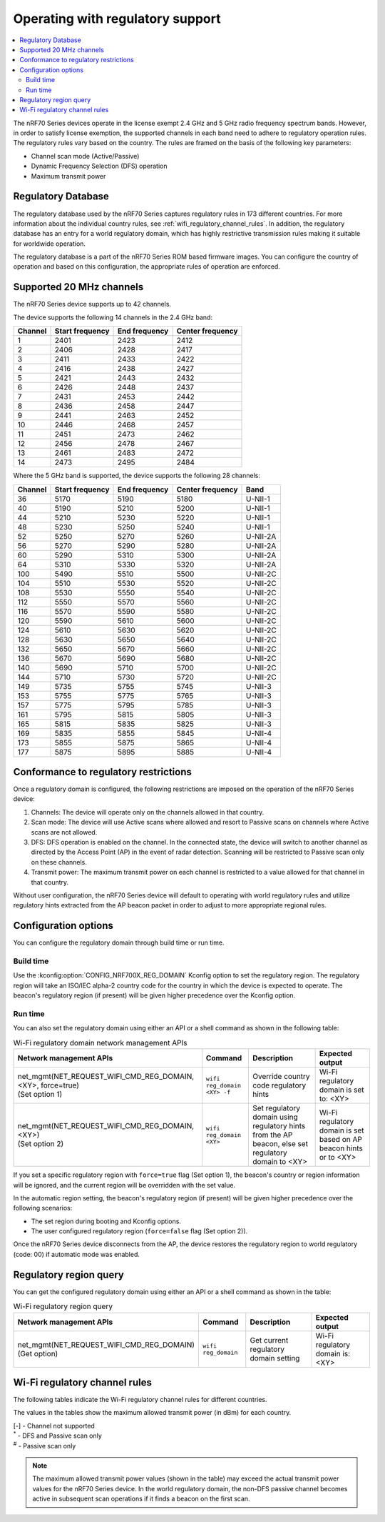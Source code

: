 .. _ug_nrf70_developing_regulatory_support:

Operating with regulatory support
#################################

.. contents::
   :local:
   :depth: 2

The nRF70 Series devices operate in the license exempt 2.4 GHz and 5 GHz radio frequency spectrum bands.
However, in order to satisfy license exemption, the supported channels in each band need to adhere to regulatory operation rules.
The regulatory rules vary based on the country.
The rules are framed on the basis of the following key parameters:

* Channel scan mode (Active/Passive)
* Dynamic Frequency Selection (DFS) operation
* Maximum transmit power

Regulatory Database
*******************

The regulatory database used by the nRF70 Series captures regulatory rules in 173 different countries.
For more information about the individual country rules, see :ref:`wifi_regulatory_channel_rules`.
In addition, the regulatory database has an entry for a world regulatory domain, which has highly restrictive transmission rules making it suitable for worldwide operation.

The regulatory database is a part of the nRF70 Series ROM based firmware images.
You can configure the country of operation and based on this configuration, the appropriate rules of operation are enforced.

Supported 20 MHz channels
*************************

The nRF70 Series device supports up to 42 channels.

The device supports the following 14 channels in the 2.4 GHz band:

.. list-table::
   :header-rows: 1

   * - Channel
     - Start frequency
     - End frequency
     - Center frequency
   * - 1
     - 2401
     - 2423
     - 2412
   * - 2
     - 2406
     - 2428
     - 2417
   * - 3
     - 2411
     - 2433
     - 2422
   * - 4
     - 2416
     - 2438
     - 2427
   * - 5
     - 2421
     - 2443
     - 2432
   * - 6
     - 2426
     - 2448
     - 2437
   * - 7
     - 2431
     - 2453
     - 2442
   * - 8
     - 2436
     - 2458
     - 2447
   * - 9
     - 2441
     - 2463
     - 2452
   * - 10
     - 2446
     - 2468
     - 2457
   * - 11
     - 2451
     - 2473
     - 2462
   * - 12
     - 2456
     - 2478
     - 2467
   * - 13
     - 2461
     - 2483
     - 2472
   * - 14
     - 2473
     - 2495
     - 2484


Where the 5 GHz band is supported, the device supports the following 28 channels:

.. list-table::
   :header-rows: 1

   * - Channel
     - Start frequency
     - End frequency
     - Center frequency
     - Band
   * - 36
     - 5170
     - 5190
     - 5180
     - U-NII-1
   * - 40
     - 5190
     - 5210
     - 5200
     - U-NII-1
   * - 44
     - 5210
     - 5230
     - 5220
     - U-NII-1
   * - 48
     - 5230
     - 5250
     - 5240
     - U-NII-1
   * - 52
     - 5250
     - 5270
     - 5260
     - U-NII-2A
   * - 56
     - 5270
     - 5290
     - 5280
     - U-NII-2A
   * - 60
     - 5290
     - 5310
     - 5300
     - U-NII-2A
   * - 64
     - 5310
     - 5330
     - 5320
     - U-NII-2A
   * - 100
     - 5490
     - 5510
     - 5500
     - U-NII-2C
   * - 104
     - 5510
     - 5530
     - 5520
     - U-NII-2C
   * - 108
     - 5530
     - 5550
     - 5540
     - U-NII-2C
   * - 112
     - 5550
     - 5570
     - 5560
     - U-NII-2C
   * - 116
     - 5570
     - 5590
     - 5580
     - U-NII-2C
   * - 120
     - 5590
     - 5610
     - 5600
     - U-NII-2C
   * - 124
     - 5610
     - 5630
     - 5620
     - U-NII-2C
   * - 128
     - 5630
     - 5650
     - 5640
     - U-NII-2C
   * - 132
     - 5650
     - 5670
     - 5660
     - U-NII-2C
   * - 136
     - 5670
     - 5690
     - 5680
     - U-NII-2C
   * - 140
     - 5690
     - 5710
     - 5700
     - U-NII-2C
   * - 144
     - 5710
     - 5730
     - 5720
     - U-NII-2C
   * - 149
     - 5735
     - 5755
     - 5745
     - U-NII-3
   * - 153
     - 5755
     - 5775
     - 5765
     - U-NII-3
   * - 157
     - 5775
     - 5795
     - 5785
     - U-NII-3
   * - 161
     - 5795
     - 5815
     - 5805
     - U-NII-3
   * - 165
     - 5815
     - 5835
     - 5825
     - U-NII-3
   * - 169
     - 5835
     - 5855
     - 5845
     - U-NII-4
   * - 173
     - 5855
     - 5875
     - 5865
     - U-NII-4
   * - 177
     - 5875
     - 5895
     - 5885
     - U-NII-4

Conformance to regulatory restrictions
**************************************

Once a regulatory domain is configured, the following restrictions are imposed on the operation of the nRF70 Series device:

1. Channels: The device will operate only on the channels allowed in that country.
#. Scan mode: The device will use Active scans where allowed and resort to Passive scans on channels where Active scans are not allowed.
#. DFS: DFS operation is enabled on the channel.
   In the connected state, the device will switch to another channel as directed by the Access Point (AP) in the event of radar detection.
   Scanning will be restricted to Passive scan only on these channels.
#. Transmit power: The maximum transmit power on each channel is restricted to a value allowed for that channel in that country.

Without user configuration, the nRF70 Series device will default to operating with world regulatory rules and utilize regulatory hints extracted from the AP beacon packet in order to adjust to more appropriate regional rules.


Configuration options
*********************

You can configure the regulatory domain through build time or run time.

Build time
==========

Use the :kconfig:option:`CONFIG_NRF700X_REG_DOMAIN` Kconfig option to set the regulatory region.
The regulatory region will take an ISO/IEC alpha-2 country code for the country in which the device is expected to operate.
The beacon's regulatory region (if present) will be given higher precedence over the Kconfig option.

Run time
========

You can also set the regulatory domain using either an API or a shell command as shown in the following table:

.. list-table:: Wi-Fi regulatory domain network management APIs
   :header-rows: 1

   * - Network management APIs
     - Command
     - Description
     - Expected output
   * - | net_mgmt(NET_REQUEST_WIFI_CMD_REG_DOMAIN, <XY>, force=true)
       | (Set option 1)
     - ``wifi reg_domain <XY> -f``
     - Override country code regulatory hints
     - Wi-Fi regulatory domain is set to: <XY>
   * - | net_mgmt(NET_REQUEST_WIFI_CMD_REG_DOMAIN, <XY>)
       | (Set option 2)
     - ``wifi reg_domain <XY>``
     - Set regulatory domain using regulatory hints from the AP beacon, else set regulatory domain to <XY>
     - Wi-Fi regulatory domain is set based on AP beacon hints or to <XY>

If you set a specific regulatory region with ``force=true`` flag (Set option 1), the beacon's country or region information will be ignored, and the current region will be overridden with the set value.

In the automatic region setting, the beacon's regulatory region (if present) will be given higher precedence over the following scenarios:

* The set region during booting and Kconfig options.
* The user configured regulatory region (``force=false`` flag (Set option 2)).

Once the nRF70 Series device disconnects from the AP, the device restores the regulatory region to world regulatory (code: 00) if automatic mode was enabled.

Regulatory region query
***********************

You can get the configured regulatory domain using either an API or a shell command as shown in the table:

.. list-table:: Wi-Fi regulatory region query
   :header-rows: 1

   * - Network management APIs
     - Command
     - Description
     - Expected output
   * - | net_mgmt(NET_REQUEST_WIFI_CMD_REG_DOMAIN)
       | (Get option)
     - ``wifi reg_domain``
     - Get current regulatory domain setting
     - Wi-Fi regulatory domain is: <XY>

.. _wifi_regulatory_channel_rules:

Wi-Fi regulatory channel rules
******************************

The following tables indicate the Wi-Fi regulatory channel rules for different countries.

The values in the tables show the maximum allowed transmit power (in dBm) for each country.

.. tabs::

   .. tab:: Country groups

      +----------------------------------------+--------------+-----+-----+-----+-----+-----+-----+-----+-----+-----+-----+-----+-------------+--------------+--------------+--------------+--------------+--------------+--------------+--------------+--------------+--------------+--------------+--------------+--------------+--------------+--------------+--------------+--------------+--------------+--------------+--------------+--------------+--------------+--------------+--------------+--------------+--------------+--------------+--------------+--------------+--------------+--------------+
      | Country name                           | CH/Code      | 1   | 2   | 3   | 4   | 5   | 6   | 7   | 8   | 9   | 10  | 11  | 12          | 13           | 14           | 36           | 40           | 44           | 48           | 52           | 56           | 60           | 64           | 100          | 104          | 108          | 112          | 116          | 120          | 124          | 128          | 132          | 136          | 140          | 144          | 149          | 153          | 157          | 161          | 165          | 169          | 173          |177           |
      +========================================+==============+=====+=====+=====+=====+=====+=====+=====+=====+=====+=====+=====+=============+==============+==============+==============+==============+==============+==============+==============+=====+========+==============+==============+==============+==============+==============+==============+==============+==============+==============+==============+==============+==============+==============+==============+==============+==============+==============+==============+==============+==============+==============+==============+
      | World regulatory                       | 00           | 20  | 20  | 20  | 20  | 20  | 20  | 20  | 20  | 20  | 20  | 20  | 20\ :sup:`#`| 20\ :sup:`#` | 20\ :sup:`#` | 20\ :sup:`#` | 20\ :sup:`#` | 20\ :sup:`#` | 20\ :sup:`#` | 20\ :sup:`*` | 20\ :sup:`*` | 20\ :sup:`*` | 20\ :sup:`*` | 20\ :sup:`*` | 20\ :sup:`*` | 20\ :sup:`*` | 20\ :sup:`*` | 20\ :sup:`*` | 20\ :sup:`*` | 20\ :sup:`*` | 20\ :sup:`*` | 20\ :sup:`*` | 20\ :sup:`*` | 20\ :sup:`*` | 20\ :sup:`*` | 20\ :sup:`#` | 20\ :sup:`#` | 20\ :sup:`#` | 20\ :sup:`#` | 20\ :sup:`#` | 27\ :sup:`#` | 27\ :sup:`#` | 27\ :sup:`#` |
      +----------------------------------------+--------------+-----+-----+-----+-----+-----+-----+-----+-----+-----+-----+-----+-------------+--------------+--------------+--------------+--------------+--------------+--------------+--------------+--------------+--------------+--------------+--------------+--------------+--------------+--------------+--------------+--------------+--------------+--------------+--------------+--------------+--------------+--------------+--------------+--------------+--------------+--------------+--------------+--------------+--------------+--------------+
      | Group 1                                | GP1          | 20  | 20  | 20  | 20  | 20  | 20  | 20  | 20  | 20  | 20  | 20  | 20          | 20           | -\           | 23           | 23           | 23           | 23           | 20\ :sup:`*` | 20\ :sup:`*` | 20\ :sup:`*` | 20\ :sup:`*` | 27\ :sup:`*` | 27\ :sup:`*` | 27\ :sup:`*` | 27\ :sup:`*` | 27\ :sup:`*` | 27\ :sup:`*` | 27\ :sup:`*` | 27\ :sup:`*` | 27\ :sup:`*` | 27\ :sup:`*` | 27\ :sup:`*` | -\           | 14           | 14           | 14           | 14           | 14           | 14           | 14           | -\           |
      +----------------------------------------+--------------+-----+-----+-----+-----+-----+-----+-----+-----+-----+-----+-----+-------------+--------------+--------------+--------------+--------------+--------------+--------------+--------------+--------------+--------------+--------------+--------------+--------------+--------------+--------------+--------------+--------------+--------------+--------------+--------------+--------------+--------------+--------------+--------------+--------------+--------------+--------------+--------------+--------------+--------------+--------------+
      | Group 2                                | GP2          | 20  | 20  | 20  | 20  | 20  | 20  | 20  | 20  | 20  | 20  | 20  | 20          | 20           | -\           | 20           | 20           | 20           | 20           | 20\ :sup:`*` | 20\ :sup:`*` | 20\ :sup:`*` | 20\ :sup:`*` | 27\ :sup:`*` | 27\ :sup:`*` | 27\ :sup:`*` | 27\ :sup:`*` | 27\ :sup:`*` | 27\ :sup:`*` | 27\ :sup:`*` | 27\ :sup:`*` | 27\ :sup:`*` | 27\ :sup:`*` | 27\ :sup:`*` | -\           | -\           | -\           | -\           | -\           | -\           | -\           | -\           | -\           |
      +----------------------------------------+--------------+-----+-----+-----+-----+-----+-----+-----+-----+-----+-----+-----+-------------+--------------+--------------+--------------+--------------+--------------+--------------+--------------+--------------+--------------+--------------+--------------+--------------+--------------+--------------+--------------+--------------+--------------+--------------+--------------+--------------+--------------+--------------+--------------+--------------+--------------+--------------+--------------+--------------+--------------+--------------+
      | Group 3                                | GP3          | 20  | 20  | 20  | 20  | 20  | 20  | 20  | 20  | 20  | 20  | 20  | 20          | 20           | -\           | 17           | 17           | 17           | 17           | 24\ :sup:`*` | 24\ :sup:`*` | 24\ :sup:`*` | 24\ :sup:`*` | 24\ :sup:`*` | 24\ :sup:`*` | 24\ :sup:`*` | 24\ :sup:`*` | 24\ :sup:`*` | 24\ :sup:`*` | 24\ :sup:`*` | 24\ :sup:`*` | 24\ :sup:`*` | 24\ :sup:`*` | 24\ :sup:`*` | 24\ :sup:`*` | 30           | 30           | 30           | 30           | 30           | -\           | -\           | -\           |
      +----------------------------------------+--------------+-----+-----+-----+-----+-----+-----+-----+-----+-----+-----+-----+-------------+--------------+--------------+--------------+--------------+--------------+--------------+--------------+--------------+--------------+--------------+--------------+--------------+--------------+--------------+--------------+--------------+--------------+--------------+--------------+--------------+--------------+--------------+--------------+--------------+--------------+--------------+--------------+--------------+--------------+--------------+
      | Group 4                                | GP4          | 30  | 30  | 30  | 30  | 30  | 30  | 30  | 30  | 30  | 30  | 30  | -\          | -\           | -\           | 24           | 24           | 24           | 24           | 24\ :sup:`*` | 24\ :sup:`*` | 24\ :sup:`*` | 24\ :sup:`*` | 24\ :sup:`*` | 24\ :sup:`*` | 24\ :sup:`*` | 24\ :sup:`*` | 24\ :sup:`*` | 24\ :sup:`*` | 24\ :sup:`*` | 24\ :sup:`*` | 24\ :sup:`*` | 24\ :sup:`*` | 24\ :sup:`*` | 24\ :sup:`*` | 30           | 30           | 30           | 30           | 30           | -\           | -\           | -\           |
      +----------------------------------------+--------------+-----+-----+-----+-----+-----+-----+-----+-----+-----+-----+-----+-------------+--------------+--------------+--------------+--------------+--------------+--------------+--------------+--------------+--------------+--------------+--------------+--------------+--------------+--------------+--------------+--------------+--------------+--------------+--------------+--------------+--------------+--------------+--------------+--------------+--------------+--------------+--------------+--------------+--------------+--------------+
      | Group 5                                | GP5          | 20  | 20  | 20  | 20  | 20  | 20  | 20  | 20  | 20  | 20  | 20  | 20          | 20           | -\           | 24           | 24           | 24           | 24           | 24\ :sup:`*` | 24\ :sup:`*` | 24\ :sup:`*` | 24\ :sup:`*` | 24\ :sup:`*` | 24\ :sup:`*` | 24\ :sup:`*` | 24\ :sup:`*` | 24\ :sup:`*` | 24\ :sup:`*` | 24\ :sup:`*` | 24\ :sup:`*` | 24\ :sup:`*` | 24\ :sup:`*` | 24\ :sup:`*` | 24\ :sup:`*` | 30           | 30           | 30           | 30           | 30           | -\           | -\           | -\           |
      +----------------------------------------+--------------+-----+-----+-----+-----+-----+-----+-----+-----+-----+-----+-----+-------------+--------------+--------------+--------------+--------------+--------------+--------------+--------------+--------------+--------------+--------------+--------------+--------------+--------------+--------------+--------------+--------------+--------------+--------------+--------------+--------------+--------------+--------------+--------------+--------------+--------------+--------------+--------------+--------------+--------------+--------------+

      The following table lists the countries and their groups:

      .. list-table:: Country groups and countries
         :header-rows: 1

         * - Country group
           - Countries
         * - Group 1
           - Andorra(AD), Albania(AL), Austria(AT), Bosnia and Herzegovina(BA), Belgium(BE), Bulgaria(BG), Switzerland(CH), Cyprus(CY), Czech Republic(CZ), Germany(DE), Denmark(DK),
             Estonia(EE), Spain(ES), Finland(FI), France(FR), Greece(GR), Hungary(HU), Ireland(IE), Iceland(IS), Italy(IT), Liechtenstein(LI), Lithuania(LT), Luxembourg(LU), Latvia(LV), Monaco(MC),
             Moldova(MD), Montenegro(ME), Macedonia(MK), Malta(MT), Netherlands(NL), Norway(NO), Poland(PL), Portugal(PT), Romania(RO), Serbia(RS), Sweden(SE), Slovenia(SI), Slovak(SK)
         * - Group 2
           - Afghanistan(AF), Anguilla(AI), Netherlands Antilles(AN), Aruba(AW), Saint Barthelemy(BL), Bhutan(BT), Belarus(BY), Ethiopia(ET), French Guiana(GF), Greenland(GL), Guadeloupe(GP),
             Cambodia(KH), Lesotho(LS), Saint Martin(MF), Martinique(MQ), Mauritania(MR), Malawi(MW), Oman(OM), French Polynesia(PF), Saint Pierre and Miquelon(PM), Réunion(RE), Saudi Arabia(SA),
             Suriname(SR), Chad(TD), Togo(TG), Saint Vincent and the Grenadines(VC), Wallis and Futuna(WF), Samoa(WS), Mayotte(YT), Zimbabwe(ZW)
         * - Group 3
           - United Arab Emirates(AE), Argentina(AR), Burkina Faso(BF), Brazil(BR), Central Africa(CF), Cote d'ivoire(CI), Colombia(CO), Costarica(CR), Ghana(GH), Honduras(HN), Jamaica(JM),
             Lebanon(LB), Sri Lanka(LK), Mexico(MX), Peru(PE), Papua New Guinea(PG), Philippines(PH), Rwanda(RW), Senegal(SN), Thailand(TH), Trinidad and Tobago(TT), Vietnam(VN), Vanuatu(VU)
         * - Group 4
           - American Samoa(AS), Bermuda(BM), Micronesia(FM), Haiti(HT), Marshall Islands(MH), Northern Mariana Islands(MP), Nicaragua(NI), Palau(PW), Virgin Islands(VI)
         * - Group 5
           - Bahamas(BS), Christmas Island(CX), Cayman Islands(KY), Mongolia(MN), Mauritius(MU), Paraguay(PY), Turks and Caicos Islands(TC), Uganda(UG)

   .. tab:: Countries (A to D)

      +----------------------------------------+--------------+-----+-----+-----+-----+-----+-----+-----+-----+-----+-----+-----+-----+-----+-----+--------------+--------------+--------------+--------------+--------------+--------------+--------------+--------------+--------------+--------------+--------------+--------------+--------------+--------------+--------------+--------------+--------------+--------------+--------------+--------------+-----+-----+-----+-----+-----+-----+-----+-----+
      | Country name                           | CH/Code      | 1   | 2   | 3   | 4   | 5   | 6   | 7   | 8   | 9   | 10  | 11  | 12  | 13  | 14  | 36           | 40           | 44           | 48           | 52           | 56           | 60           | 64           | 100          | 104          | 108          | 112          | 116          | 120          | 124          | 128          | 132          | 136          | 140          | 144          | 149 | 153 | 157 | 161 | 165 | 169 | 173 |177  |
      +========================================+==============+=====+=====+=====+=====+=====+=====+=====+=====+=====+=====+=====+=====+=====+=====+==============+==============+==============+==============+==============+==============+==============+==============+==============+==============+==============+==============+==============+==============+==============+==============+==============+==============+==============+==============+=====+=====+=====+=====+=====+=====+=====+=====+
      | Algeria                                | DZ           | 20  | 20  | 20  | 20  | 20  | 20  | 20  | 20  | 20  | 20  | 20  | 20  | 20  | -\  | 23           | 23           | 23           | 23           | 23\ :sup:`*` | 23\ :sup:`*` | 23\ :sup:`*` | 23\ :sup:`*` | 23\ :sup:`*` | 23\ :sup:`*` | 23\ :sup:`*` | 23\ :sup:`*` | 23\ :sup:`*` | 23\ :sup:`*` | 23\ :sup:`*` | 23\ :sup:`*` | 23\ :sup:`*` | -\           | -\           | -\           | -\  | -\  | -\  | -\  | -\  | -\  | -\  | -\  |
      +----------------------------------------+--------------+-----+-----+-----+-----+-----+-----+-----+-----+-----+-----+-----+-----+-----+-----+--------------+--------------+--------------+--------------+--------------+--------------+--------------+--------------+--------------+--------------+--------------+--------------+--------------+--------------+--------------+--------------+--------------+--------------+--------------+--------------+-----+-----+-----+-----+-----+-----+-----+-----+
      | Armenia                                | AM           | 20  | 20  | 20  | 20  | 20  | 20  | 20  | 20  | 20  | 20  | 20  | 20  | 20  | -\  | 18           | 18           | 18           | 18           | 18\ :sup:`*` | 18\ :sup:`*` | 18\ :sup:`*` | 18\ :sup:`*` | -\           | -\           | -\           | -\           | -\           | -\           | -\           | -\           | -\           | -\           | -\           | -\           | -\  | -\  | -\  | -\  | -\  | -\  | -\  | -\  |
      +----------------------------------------+--------------+-----+-----+-----+-----+-----+-----+-----+-----+-----+-----+-----+-----+-----+-----+--------------+--------------+--------------+--------------+--------------+--------------+--------------+--------------+--------------+--------------+--------------+--------------+--------------+--------------+--------------+--------------+--------------+--------------+--------------+--------------+-----+-----+-----+-----+-----+-----+-----+-----+
      | Australia                              | AU           | 36  | 36  | 36  | 36  | 36  | 36  | 36  | 36  | 36  | 36  | 36  | 36  | 36  | -\  | 23           | 23           | 23           | 23           | 20\ :sup:`*` | 20\ :sup:`*` | 20\ :sup:`*` | 20\ :sup:`*` | 27\ :sup:`*` | 27\ :sup:`*` | 27\ :sup:`*` | 27\ :sup:`*` | 27\ :sup:`*` | -\           | -\           | -\           | 27\ :sup:`*` | 27\ :sup:`*` | 27\ :sup:`*` | 27\ :sup:`*` | 36  | 36  | 36  | 36  | 36  | -\  | -\  | -\  |
      +----------------------------------------+--------------+-----+-----+-----+-----+-----+-----+-----+-----+-----+-----+-----+-----+-----+-----+--------------+--------------+--------------+--------------+--------------+--------------+--------------+--------------+--------------+--------------+--------------+--------------+--------------+--------------+--------------+--------------+--------------+--------------+--------------+--------------+-----+-----+-----+-----+-----+-----+-----+-----+
      | Azerbaijan                             | AZ           | 20  | 20  | 20  | 20  | 20  | 20  | 20  | 20  | 20  | 20  | 20  | 20  | 20  | -\  | 18           | 18           | 18           | 18           | 18\ :sup:`*` | 18\ :sup:`*` | 18\ :sup:`*` | 18\ :sup:`*` | -\           | -\           | -\           | -\           | -\           | -\           | -\           | -\           | -\           | -\           | -\           | -\           | -\  | -\  | -\  | -\  | -\  | -\  | -\  | -\  |
      +----------------------------------------+--------------+-----+-----+-----+-----+-----+-----+-----+-----+-----+-----+-----+-----+-----+-----+--------------+--------------+--------------+--------------+--------------+--------------+--------------+--------------+--------------+--------------+--------------+--------------+--------------+--------------+--------------+--------------+--------------+--------------+--------------+--------------+-----+-----+-----+-----+-----+-----+-----+-----+
      | Bahrain                                | BH           | 20  | 20  | 20  | 20  | 20  | 20  | 20  | 20  | 20  | 20  | 20  | 20  | 20  | -\  | 20           | 20           | 20           | 20           | 20\ :sup:`*` | 20\ :sup:`*` | 20\ :sup:`*` | 20\ :sup:`*` | -\           | -\           | -\           | -\           | -\           | -\           | -\           | -\           | -\           | -\           | -\           | -\           | 20  | 20  | 20  | 20  | 20  | -\  | -\  | -\  |
      +----------------------------------------+--------------+-----+-----+-----+-----+-----+-----+-----+-----+-----+-----+-----+-----+-----+-----+--------------+--------------+--------------+--------------+--------------+--------------+--------------+--------------+--------------+--------------+--------------+--------------+--------------+--------------+--------------+--------------+--------------+--------------+--------------+--------------+-----+-----+-----+-----+-----+-----+-----+-----+
      | Bangladesh                             | BD           | 20  | 20  | 20  | 20  | 20  | 20  | 20  | 20  | 20  | 20  | 20  | 20  | 20  | -\  | -\           | -\           | -\           | -\           | -\           | -\           | -\           | -\           | -\           | -\           | -\           | -\           | -\           | -\           | -\           | -\           | -\           | -\           | -\           | -\           | 30  | 30  | 30  | 30  | 30  | -\  | -\  | -\  |
      +----------------------------------------+--------------+-----+-----+-----+-----+-----+-----+-----+-----+-----+-----+-----+-----+-----+-----+--------------+--------------+--------------+--------------+--------------+--------------+--------------+--------------+--------------+--------------+--------------+--------------+--------------+--------------+--------------+--------------+--------------+--------------+--------------+--------------+-----+-----+-----+-----+-----+-----+-----+-----+
      | Barbados                               | BB           | 20  | 20  | 20  | 20  | 20  | 20  | 20  | 20  | 20  | 20  | 20  | 20  | 20  | -\  | 23           | 23           | 23           | 23           | 23\ :sup:`*` | 23\ :sup:`*` | 23\ :sup:`*` | 23\ :sup:`*` | -\           | -\           | -\           | -\           | -\           | -\           | -\           | -\           | -\           | -\           | -\           | -\           | 30  | 30  | 30  | 30  | 30  | -\  | -\  | -\  |
      +----------------------------------------+--------------+-----+-----+-----+-----+-----+-----+-----+-----+-----+-----+-----+-----+-----+-----+--------------+--------------+--------------+--------------+--------------+--------------+--------------+--------------+--------------+--------------+--------------+--------------+--------------+--------------+--------------+--------------+--------------+--------------+--------------+--------------+-----+-----+-----+-----+-----+-----+-----+-----+
      | Belize                                 | BZ           | 30  | 30  | 30  | 30  | 30  | 30  | 30  | 30  | 30  | 30  | 30  | 30  | 30  | -\  | -\           | -\           | -\           | -\           | -\           | -\           | -\           | -\           | -\           | -\           | -\           | -\           | -\           | -\           | -\           | -\           | -\           | -\           | -\           | -\           | 30  | 30  | 30  | 30  | 30  | -\  | -\  | -\  |
      +----------------------------------------+--------------+-----+-----+-----+-----+-----+-----+-----+-----+-----+-----+-----+-----+-----+-----+--------------+--------------+--------------+--------------+--------------+--------------+--------------+--------------+--------------+--------------+--------------+--------------+--------------+--------------+--------------+--------------+--------------+--------------+--------------+--------------+-----+-----+-----+-----+-----+-----+-----+-----+
      | Bolivia                                | BO           | 20  | 20  | 20  | 20  | 20  | 20  | 20  | 20  | 20  | 20  | 20  | 20  | 20  | -\  | -\           | -\           | -\           | -\           | 30\ :sup:`*` | 30\ :sup:`*` | 30\ :sup:`*` | 30\ :sup:`*` | -\           | -\           | -\           | -\           | -\           | -\           | -\           | -\           | -\           | -\           | -\           | -\           | 30  | 30  | 30  | 30  | 30  | -\  | -\  | -\  |
      +----------------------------------------+--------------+-----+-----+-----+-----+-----+-----+-----+-----+-----+-----+-----+-----+-----+-----+--------------+--------------+--------------+--------------+--------------+--------------+--------------+--------------+--------------+--------------+--------------+--------------+--------------+--------------+--------------+--------------+--------------+--------------+--------------+--------------+-----+-----+-----+-----+-----+-----+-----+-----+
      | Brunei Darussalam                      | BN           | 20  | 20  | 20  | 20  | 20  | 20  | 20  | 20  | 20  | 20  | 20  | 20  | 20  | -\  | 20           | 20           | 20           | 20           | 20\ :sup:`*` | 20\ :sup:`*` | 20\ :sup:`*` | 20\ :sup:`*` | -\           | -\           | -\           | -\           | -\           | -\           | -\           | -\           | -\           | -\           | -\           | -\           | 20  | 20  | 20  | 20  | 20  | -\  | -\  | -\  |
      +----------------------------------------+--------------+-----+-----+-----+-----+-----+-----+-----+-----+-----+-----+-----+-----+-----+-----+--------------+--------------+--------------+--------------+--------------+--------------+--------------+--------------+--------------+--------------+--------------+--------------+--------------+--------------+--------------+--------------+--------------+--------------+--------------+--------------+-----+-----+-----+-----+-----+-----+-----+-----+
      | Canada                                 | CA           | 30  | 30  | 30  | 30  | 30  | 30  | 30  | 30  | 30  | 30  | 30  | -\  | -\  | -\  | 23           | 23           | 23           | 23           | 24\ :sup:`*` | 24\ :sup:`*` | 24\ :sup:`*` | 24\ :sup:`*` | 24\ :sup:`*` | 24\ :sup:`*` | 24\ :sup:`*` | 24\ :sup:`*` | 24\ :sup:`*` | -\           | -\           | -\           | 24\ :sup:`*` | 24\ :sup:`*` | 24\ :sup:`*` | 24\ :sup:`*` | 30  | 30  | 30  | 30  | 30  | -\  | -\  | -\  |
      +----------------------------------------+--------------+-----+-----+-----+-----+-----+-----+-----+-----+-----+-----+-----+-----+-----+-----+--------------+--------------+--------------+--------------+--------------+--------------+--------------+--------------+--------------+--------------+--------------+--------------+--------------+--------------+--------------+--------------+--------------+--------------+--------------+--------------+-----+-----+-----+-----+-----+-----+-----+-----+
      | Chile                                  | CL           | 20  | 20  | 20  | 20  | 20  | 20  | 20  | 20  | 20  | 20  | 20  | 20  | 20  | -\  | 20           | 20           | 20           | 20           | 20\ :sup:`*` | 20\ :sup:`*` | 20\ :sup:`*` | 20\ :sup:`*` | -\           | -\           | -\           | -\           | -\           | -\           | -\           | -\           | -\           | -\           | -\           | -\           | 20  | 20  | 20  | 20  | 20  | -\  | -\  | -\  |
      +----------------------------------------+--------------+-----+-----+-----+-----+-----+-----+-----+-----+-----+-----+-----+-----+-----+-----+--------------+--------------+--------------+--------------+--------------+--------------+--------------+--------------+--------------+--------------+--------------+--------------+--------------+--------------+--------------+--------------+--------------+--------------+--------------+--------------+-----+-----+-----+-----+-----+-----+-----+-----+
      | China                                  | CN           | 20  | 20  | 20  | 20  | 20  | 20  | 20  | 20  | 20  | 20  | 20  | 20  | 20  | -\  | 20\ :sup:`*` | 20\ :sup:`*` | 20\ :sup:`*` | 20\ :sup:`*` | 20\ :sup:`*` | 20\ :sup:`*` | 20\ :sup:`*` | 20\ :sup:`*` | -\           | -\           | -\           | -\           | -\           | -\           | -\           | -\           | -\           | -\           | -\           | -\           | 33  | 33  | 33  | 33  | 33  | -\  | -\  | -\  |
      +----------------------------------------+--------------+-----+-----+-----+-----+-----+-----+-----+-----+-----+-----+-----+-----+-----+-----+--------------+--------------+--------------+--------------+--------------+--------------+--------------+--------------+--------------+--------------+--------------+--------------+--------------+--------------+--------------+--------------+--------------+--------------+--------------+--------------+-----+-----+-----+-----+-----+-----+-----+-----+
      | Croatia                                | HR           | 20  | 20  | 20  | 20  | 20  | 20  | 20  | 20  | 20  | 20  | 20  | 20  | 20  | -\  | 23           | 23           | 23           | 23           | 23\ :sup:`*` | 23\ :sup:`*` | 23\ :sup:`*` | 23\ :sup:`*` | 27\ :sup:`*` | 27\ :sup:`*` | 27\ :sup:`*` | 27\ :sup:`*` | 27\ :sup:`*` | 27\ :sup:`*` | 27\ :sup:`*` | 27\ :sup:`*` | 27\ :sup:`*` | 27\ :sup:`*` | 27\ :sup:`*` | -\           | 14  | 14  | 14  | 14  | 14  | 14  | 14  | -\  |
      +----------------------------------------+--------------+-----+-----+-----+-----+-----+-----+-----+-----+-----+-----+-----+-----+-----+-----+--------------+--------------+--------------+--------------+--------------+--------------+--------------+--------------+--------------+--------------+--------------+--------------+--------------+--------------+--------------+--------------+--------------+--------------+--------------+--------------+-----+-----+-----+-----+-----+-----+-----+-----+
      | Cuba                                   | CU           | 23  | 23  | 23  | 23  | 23  | 23  | 23  | 23  | 23  | 23  | 23  | 23  | 23  | -\  | 23\ :sup:`#` | 23\ :sup:`#` | 23\ :sup:`#` | 23\ :sup:`#` | 23\ :sup:`#` | 23\ :sup:`#` | 23\ :sup:`#` | 23\ :sup:`#` | 24\ :sup:`#` | 24\ :sup:`#` | 24\ :sup:`#` | 24\ :sup:`#` | 24\ :sup:`#` | 24\ :sup:`#` | 24\ :sup:`#` | 24\ :sup:`#` | 24\ :sup:`#` | 24\ :sup:`#` | 24\ :sup:`#` | -\           | 23  | 23  | 23  | 23  | 23  | -\  | -\  | -\  |
      +----------------------------------------+--------------+-----+-----+-----+-----+-----+-----+-----+-----+-----+-----+-----+-----+-----+-----+--------------+--------------+--------------+--------------+--------------+--------------+--------------+--------------+--------------+--------------+--------------+--------------+--------------+--------------+--------------+--------------+--------------+--------------+--------------+--------------+-----+-----+-----+-----+-----+-----+-----+-----+
      | Dominica                               | DM           | 30  | 30  | 30  | 30  | 30  | 30  | 30  | 30  | 30  | 30  | 30  | -\  | -\  | -\  | 17           | 17           | 17           | 17           | 23\ :sup:`*` | 23\ :sup:`*` | 23\ :sup:`*` | 23\ :sup:`*` | -\           | -\           | -\           | -\           | -\           | -\           | -\           | -\           | -\           | -\           | -\           | -\           | 30  | 30  | 30  | 30  | 30  | -\  | -\  | -\  |
      +----------------------------------------+--------------+-----+-----+-----+-----+-----+-----+-----+-----+-----+-----+-----+-----+-----+-----+--------------+--------------+--------------+--------------+--------------+--------------+--------------+--------------+--------------+--------------+--------------+--------------+--------------+--------------+--------------+--------------+--------------+--------------+--------------+--------------+-----+-----+-----+-----+-----+-----+-----+-----+
      | Dominican Republic                     | DO           | 30  | 30  | 30  | 30  | 30  | 30  | 30  | 30  | 30  | 30  | 30  | -\  | -\  | -\  | 17           | 17           | 17           | 17           | 23\ :sup:`*` | 23\ :sup:`*` | 23\ :sup:`*` | 23\ :sup:`*` | -\           | -\           | -\           | -\           | -\           | -\           | -\           | -\           | -\           | -\           | -\           | -\           | 30  | 30  | 30  | 30  | 30  | -\  | -\  | -\  |
      +----------------------------------------+--------------+-----+-----+-----+-----+-----+-----+-----+-----+-----+-----+-----+-----+-----+-----+--------------+--------------+--------------+--------------+--------------+--------------+--------------+--------------+--------------+--------------+--------------+--------------+--------------+--------------+--------------+--------------+--------------+--------------+--------------+--------------+-----+-----+-----+-----+-----+-----+-----+-----+



   .. tab:: Countries (E to J)

      +----------------------------------------+--------------+-----+-----+-----+-----+-----+-----+-----+-----+-----+-----+-----+-----+-----+-----+--------------+--------------+--------------+--------------+--------------+--------------+--------------+--------------+--------------+--------------+--------------+--------------+--------------+--------------+--------------+--------------+--------------+--------------+--------------+--------------+-----+-----+-----+-----+-----+-----+-----+-----+
      | Country name                           | CH/Code      | 1   | 2   | 3   | 4   | 5   | 6   | 7   | 8   | 9   | 10  | 11  | 12  | 13  | 14  | 36           | 40           | 44           | 48           | 52           | 56           | 60           | 64           | 100          | 104          | 108          | 112          | 116          | 120          | 124          | 128          | 132          | 136          | 140          | 144          | 149 | 153 | 157 | 161 | 165 | 169 | 173 |177  |
      +========================================+==============+=====+=====+=====+=====+=====+=====+=====+=====+=====+=====+=====+=====+=====+=====+==============+==============+==============+==============+==============+==============+==============+==============+==============+==============+==============+==============+==============+==============+==============+==============+==============+==============+==============+==============+=====+=====+=====+=====+=====+=====+=====+=====+
      | Ecuador                                | EC           | 30  | 30  | 30  | 30  | 30  | 30  | 30  | 30  | 30  | 30  | 30  | 30  | 30  | -\  | 17\ :sup:`*` | 17\ :sup:`*` | 17\ :sup:`*` | 17\ :sup:`*` | 21\ :sup:`*` | 21\ :sup:`*` | 21\ :sup:`*` | 21\ :sup:`*` | 21\ :sup:`*` | 21\ :sup:`*` | 21\ :sup:`*` | 21\ :sup:`*` | 21\ :sup:`*` | 21\ :sup:`*` | 21\ :sup:`*` | 21\ :sup:`*` | 21\ :sup:`*` | 21\ :sup:`*` | 21\ :sup:`*` | -\           | 30  | 30  | 30  | 30  | 30  | -\  | -\  | -\  |
      +----------------------------------------+--------------+-----+-----+-----+-----+-----+-----+-----+-----+-----+-----+-----+-----+-----+-----+--------------+--------------+--------------+--------------+--------------+--------------+--------------+--------------+--------------+--------------+--------------+--------------+--------------+--------------+--------------+--------------+--------------+--------------+--------------+--------------+-----+-----+-----+-----+-----+-----+-----+-----+
      | Egypt                                  | EG           | 20  | 20  | 20  | 20  | 20  | 20  | 20  | 20  | 20  | 20  | 20  | 20  | 20  | -\  | 23           | 23           | 23           | 23           | 20\ :sup:`*` | 20\ :sup:`*` | 20\ :sup:`*` | 20\ :sup:`*` | -\           | -\           | -\           | -\           | -\           | -\           | -\           | -\           | -\           | -\           | -\           | -\           | -\  | -\  | -\  | -\  | -\  | -\  | -\  | -\  |
      +----------------------------------------+--------------+-----+-----+-----+-----+-----+-----+-----+-----+-----+-----+-----+-----+-----+-----+--------------+--------------+--------------+--------------+--------------+--------------+--------------+--------------+--------------+--------------+--------------+--------------+--------------+--------------+--------------+--------------+--------------+--------------+--------------+--------------+-----+-----+-----+-----+-----+-----+-----+-----+
      | Georgia                                | GE           | 20  | 20  | 20  | 20  | 20  | 20  | 20  | 20  | 20  | 20  | 20  | 20  | 20  | -\  | 18           | 18           | 18           | 18           | 18\ :sup:`*` | 18\ :sup:`*` | 18\ :sup:`*` | 18\ :sup:`*` | -\           | -\           | -\           | -\           | -\           | -\           | -\           | -\           | -\           | -\           | -\           | -\           | -\  | -\  | -\  | -\  | -\  | -\  | -\  | -\  |
      +----------------------------------------+--------------+-----+-----+-----+-----+-----+-----+-----+-----+-----+-----+-----+-----+-----+-----+--------------+--------------+--------------+--------------+--------------+--------------+--------------+--------------+--------------+--------------+--------------+--------------+--------------+--------------+--------------+--------------+--------------+--------------+--------------+--------------+-----+-----+-----+-----+-----+-----+-----+-----+
      | Grenada                                | GD           | 30  | 30  | 30  | 30  | 30  | 30  | 30  | 30  | 30  | 30  | 30  | -\  | -\  | -\  | 17           | 17           | 17           | 17           | 24\ :sup:`*` | 24\ :sup:`*` | 24\ :sup:`*` | 24\ :sup:`*` | 24\ :sup:`*` | 24\ :sup:`*` | 24\ :sup:`*` | 24\ :sup:`*` | 24\ :sup:`*` | 24\ :sup:`*` | 24\ :sup:`*` | 24\ :sup:`*` | 24\ :sup:`*` | 24\ :sup:`*` | 24\ :sup:`*` | 24\ :sup:`*` | 30  | 30  | 30  | 30  | 30  | -\  | -\  | -\  |
      +----------------------------------------+--------------+-----+-----+-----+-----+-----+-----+-----+-----+-----+-----+-----+-----+-----+-----+--------------+--------------+--------------+--------------+--------------+--------------+--------------+--------------+--------------+--------------+--------------+--------------+--------------+--------------+--------------+--------------+--------------+--------------+--------------+--------------+-----+-----+-----+-----+-----+-----+-----+-----+
      | Guam                                   | GU           | 30  | 30  | 30  | 30  | 30  | 30  | 30  | 30  | 30  | 30  | 30  | -\  | -\  | -\  | 17           | 17           | 17           | 17           | 24\ :sup:`*` | 24\ :sup:`*` | 24\ :sup:`*` | 24\ :sup:`*` | 24\ :sup:`*` | 24\ :sup:`*` | 24\ :sup:`*` | 24\ :sup:`*` | 24\ :sup:`*` | 24\ :sup:`*` | 24\ :sup:`*` | 24\ :sup:`*` | 24\ :sup:`*` | 24\ :sup:`*` | 24\ :sup:`*` | 24\ :sup:`*` | 30  | 30  | 30  | 30  | 30  | -\  | -\  | -\  |
      +----------------------------------------+--------------+-----+-----+-----+-----+-----+-----+-----+-----+-----+-----+-----+-----+-----+-----+--------------+--------------+--------------+--------------+--------------+--------------+--------------+--------------+--------------+--------------+--------------+--------------+--------------+--------------+--------------+--------------+--------------+--------------+--------------+--------------+-----+-----+-----+-----+-----+-----+-----+-----+
      | Guatemala                              | GT           | 30  | 30  | 30  | 30  | 30  | 30  | 30  | 30  | 30  | 30  | 30  | -\  | -\  | -\  | 17           | 17           | 17           | 17           | 23\ :sup:`*` | 23\ :sup:`*` | 23\ :sup:`*` | 23\ :sup:`*` | -\           | -\           | -\           | -\           | -\           | -\           | -\           | -\           | -\           | -\           | -\           | -\           | 30  | 30  | 30  | 30  | 30  | -\  | -\  | -\  |
      +----------------------------------------+--------------+-----+-----+-----+-----+-----+-----+-----+-----+-----+-----+-----+-----+-----+-----+--------------+--------------+--------------+--------------+--------------+--------------+--------------+--------------+--------------+--------------+--------------+--------------+--------------+--------------+--------------+--------------+--------------+--------------+--------------+--------------+-----+-----+-----+-----+-----+-----+-----+-----+
      | Guyana                                 | GY           | 30  | 30  | 30  | 30  | 30  | 30  | 30  | 30  | 30  | 30  | 30  | 30  | 30  | -\  | -\           | -\           | -\           | -\           | -\           | -\           | -\           | -\           | -\           | -\           | -\           | -\           | -\           | -\           | -\           | -\           | -\           | -\           | -\           | -\           | 30  | 30  | 30  | 30  | 30  | -\  | -\  | -\  |
      +----------------------------------------+--------------+-----+-----+-----+-----+-----+-----+-----+-----+-----+-----+-----+-----+-----+-----+--------------+--------------+--------------+--------------+--------------+--------------+--------------+--------------+--------------+--------------+--------------+--------------+--------------+--------------+--------------+--------------+--------------+--------------+--------------+--------------+-----+-----+-----+-----+-----+-----+-----+-----+
      | Hong Kong                              | HK           | 20  | 20  | 20  | 20  | 20  | 20  | 20  | 20  | 20  | 20  | 20  | 20  | 20  | -\  | 17           | 17           | 17           | 17           | 24\ :sup:`*` | 24\ :sup:`*` | 24\ :sup:`*` | 24\ :sup:`*` | 24\ :sup:`*` | 24\ :sup:`*` | 24\ :sup:`*` | 24\ :sup:`*` | 24\ :sup:`*` | 24\ :sup:`*` | 24\ :sup:`*` | 24\ :sup:`*` | 24\ :sup:`*` | 24\ :sup:`*` | 24\ :sup:`*` | -\           | 30  | 30  | 30  | 30  | 30  | -\  | -\  | -\  |
      +----------------------------------------+--------------+-----+-----+-----+-----+-----+-----+-----+-----+-----+-----+-----+-----+-----+-----+--------------+--------------+--------------+--------------+--------------+--------------+--------------+--------------+--------------+--------------+--------------+--------------+--------------+--------------+--------------+--------------+--------------+--------------+--------------+--------------+-----+-----+-----+-----+-----+-----+-----+-----+
      | India                                  | IN           | 20  | 20  | 20  | 20  | 20  | 20  | 20  | 20  | 20  | 20  | 20  | 20  | 20  | -\  | 30           | 30           | 30           | 30           | 24           | 24           | 24           | 24           | 24           | 24           | 24           | 24           | 24           | 24           | 24           | 24           | 24           | 24           | 24           | -\           | 30  | 30  | 30  | 30  | 30  | 30  | 30  | -\  |
      +----------------------------------------+--------------+-----+-----+-----+-----+-----+-----+-----+-----+-----+-----+-----+-----+-----+-----+--------------+--------------+--------------+--------------+--------------+--------------+--------------+--------------+--------------+--------------+--------------+--------------+--------------+--------------+--------------+--------------+--------------+--------------+--------------+--------------+-----+-----+-----+-----+-----+-----+-----+-----+
      | Indonesia                              | ID           | 27  | 27  | 27  | 27  | 27  | 27  | 27  | 27  | 27  | 27  | 27  | 27  | 27  | -\  | 23           | 23           | 23           | 23           | 23           | 23           | 23           | 23           | -\           | -\           | -\           | -\           | -\           | -\           | -\           | -\           | -\           | -\           | -\           | -\           | 23  | 23  | 23  | 23  | -\  | -\  | -\  | -\  |
      +----------------------------------------+--------------+-----+-----+-----+-----+-----+-----+-----+-----+-----+-----+-----+-----+-----+-----+--------------+--------------+--------------+--------------+--------------+--------------+--------------+--------------+--------------+--------------+--------------+--------------+--------------+--------------+--------------+--------------+--------------+--------------+--------------+--------------+-----+-----+-----+-----+-----+-----+-----+-----+
      | Iran                                   | IR           | 20  | 20  | 20  | 20  | 20  | 20  | 20  | 20  | 20  | 20  | 20  | 20  | 20  | -\  | -\           | -\           | -\           | -\           | -\           | -\           | -\           | -\           | -\           | -\           | -\           | -\           | -\           | -\           | -\           | -\           | -\           | -\           | -\           | -\           | 30  | 30  | 30  | 30  | 30  | -\  | -\  | -\  |
      +----------------------------------------+--------------+-----+-----+-----+-----+-----+-----+-----+-----+-----+-----+-----+-----+-----+-----+--------------+--------------+--------------+--------------+--------------+--------------+--------------+--------------+--------------+--------------+--------------+--------------+--------------+--------------+--------------+--------------+--------------+--------------+--------------+--------------+-----+-----+-----+-----+-----+-----+-----+-----+
      | Israel                                 | IL           | 20  | 20  | 20  | 20  | 20  | 20  | 20  | 20  | 20  | 20  | 20  | 20  | 20  | -\  | 23           | 23           | 23           | 23           | 23\ :sup:`*` | 23\ :sup:`*` | 23\ :sup:`*` | 23\ :sup:`*` | 27\ :sup:`*` | 27\ :sup:`*` | 27\ :sup:`*` | 27\ :sup:`*` | 27\ :sup:`*` | 27\ :sup:`*` | 27\ :sup:`*` | 27\ :sup:`*` | 27\ :sup:`*` | 27\ :sup:`*` | 27\ :sup:`*` | -\           | 23  | 23  | 23  | 23  | 23  | 23  | 23  | -\  |
      +----------------------------------------+--------------+-----+-----+-----+-----+-----+-----+-----+-----+-----+-----+-----+-----+-----+-----+--------------+--------------+--------------+--------------+--------------+--------------+--------------+--------------+--------------+--------------+--------------+--------------+--------------+--------------+--------------+--------------+--------------+--------------+--------------+--------------+-----+-----+-----+-----+-----+-----+-----+-----+
      | Japan                                  | JP           | 20  | 20  | 20  | 20  | 20  | 20  | 20  | 20  | 20  | 20  | 20  | 20  | 20  | 20  | 20           | 20           | 20           | 20           | 20\ :sup:`*` | 20\ :sup:`*` | 20\ :sup:`*` | 20\ :sup:`*` | 23\ :sup:`*` | 23\ :sup:`*` | 23\ :sup:`*` | 23\ :sup:`*` | 23\ :sup:`*` | 23\ :sup:`*` | 23\ :sup:`*` | 23\ :sup:`*` | 23\ :sup:`*` | 23\ :sup:`*` | 23\ :sup:`*` | -\           | -\  | -\  | -\  | -\  | -\  | -\  | -\  | -\  |
      +----------------------------------------+--------------+-----+-----+-----+-----+-----+-----+-----+-----+-----+-----+-----+-----+-----+-----+--------------+--------------+--------------+--------------+--------------+--------------+--------------+--------------+--------------+--------------+--------------+--------------+--------------+--------------+--------------+--------------+--------------+--------------+--------------+--------------+-----+-----+-----+-----+-----+-----+-----+-----+
      | Jordan                                 | JO           | 20  | 20  | 20  | 20  | 20  | 20  | 20  | 20  | 20  | 20  | 20  | 20  | 20  | -\  | 23           | 23           | 23           | 23           | -\           | -\           | -\           | -\           | -\           | -\           | -\           | -\           | -\           | -\           | -\           | -\           | -\           | -\           | -\           | -\           | 23  | 23  | 23  | 23  | 23  | -\  | -\  | -\  |
      +----------------------------------------+--------------+-----+-----+-----+-----+-----+-----+-----+-----+-----+-----+-----+-----+-----+-----+--------------+--------------+--------------+--------------+--------------+--------------+--------------+--------------+--------------+--------------+--------------+--------------+--------------+--------------+--------------+--------------+--------------+--------------+--------------+--------------+-----+-----+-----+-----+-----+-----+-----+-----+



   .. tab:: Countries (K to R)

      +----------------------------------------+--------------+-----+-----+-----+-----+-----+-----+-----+-----+-----+-----+-----+-----+-----+-----+-----+-----+-----+-----+--------------+--------------+--------------+--------------+--------------+--------------+--------------+--------------+--------------+--------------+--------------+--------------+--------------+--------------+--------------+--------------+--------------+--------------+--------------+--------------+--------------+--------------+--------------+-----+
      | Country name                           | CH/Code      | 1   | 2   | 3   | 4   | 5   | 6   | 7   | 8   | 9   | 10  | 11  | 12  | 13  | 14  | 36  | 40  | 44  | 48  | 52           | 56           | 60           | 64           | 100          | 104          | 108          | 112          | 116          | 120          | 124          | 128          | 132          | 136          | 140          | 144          | 149          | 153          | 157          | 161          | 165          | 169          | 173          |177  |
      +========================================+==============+=====+=====+=====+=====+=====+=====+=====+=====+=====+=====+=====+=====+=====+=====+=====+=====+=====+=====+==============+==============+==============+==============+==============+==============+==============+==============+==============+==============+==============+==============+==============+==============+==============+==============+==============+==============+==============+==============+==============+==============+==============+=====+
      | Kazakhstan                             | KZ           | 20  | 20  | 20  | 20  | 20  | 20  | 20  | 20  | 20  | 20  | 20  | 20  | 20  | -\  | 23  | 23  | 23  | 23  | 20\ :sup:`*` | 20\ :sup:`*` | 20\ :sup:`*` | 20\ :sup:`*` | 20\ :sup:`*` | 20\ :sup:`*` | 20\ :sup:`*` | 20\ :sup:`*` | 20\ :sup:`*` | 20\ :sup:`*` | 20\ :sup:`*` | 20\ :sup:`*` | 20\ :sup:`*` | 20\ :sup:`*` | 20\ :sup:`*` | -\           | 20           | 20           | 20           | 20           | 20           | -\           | -\           | -\  |
      +----------------------------------------+--------------+-----+-----+-----+-----+-----+-----+-----+-----+-----+-----+-----+-----+-----+-----+-----+-----+-----+-----+--------------+--------------+--------------+--------------+--------------+--------------+--------------+--------------+--------------+--------------+--------------+--------------+--------------+--------------+--------------+--------------+--------------+--------------+--------------+--------------+--------------+--------------+--------------+-----+
      | Kenya                                  | KE           | 20  | 20  | 20  | 20  | 20  | 20  | 20  | 20  | 20  | 20  | 20  | 20  | 20  | -\  | 23  | 23  | 23  | 23  | -\           | -\           | -\           | -\           | 30\ :sup:`*` | 30\ :sup:`*` | 30\ :sup:`*` | 30\ :sup:`*` | -\           | -\           | -\           | -\           | -\           | -\           | -\           | -\           | 23           | 23           | -\           | -\           | -\           | -\           | -\           | -\  |
      +----------------------------------------+--------------+-----+-----+-----+-----+-----+-----+-----+-----+-----+-----+-----+-----+-----+-----+-----+-----+-----+-----+--------------+--------------+--------------+--------------+--------------+--------------+--------------+--------------+--------------+--------------+--------------+--------------+--------------+--------------+--------------+--------------+--------------+--------------+--------------+--------------+--------------+--------------+--------------+-----+
      | North Korea                            | KP           | 20  | 20  | 20  | 20  | 20  | 20  | 20  | 20  | 20  | 20  | 20  | 20  | 20  | -\  | 20  | 20  | 20  | 20  | 20\ :sup:`*` | 20\ :sup:`*` | 20\ :sup:`*` | 20\ :sup:`*` | 30\ :sup:`*` | 30\ :sup:`*` | 30\ :sup:`*` | 30\ :sup:`*` | 30\ :sup:`*` | 30\ :sup:`*` | 30\ :sup:`*` | -\           | -\           | -\           | -\           | -\           | 30           | 30           | 30           | 30           | -\           | -\           | -\           | -\  |
      +----------------------------------------+--------------+-----+-----+-----+-----+-----+-----+-----+-----+-----+-----+-----+-----+-----+-----+-----+-----+-----+-----+--------------+--------------+--------------+--------------+--------------+--------------+--------------+--------------+--------------+--------------+--------------+--------------+--------------+--------------+--------------+--------------+--------------+--------------+--------------+--------------+--------------+--------------+--------------+-----+
      | South Korea                            | KR           | 23  | 23  | 23  | 23  | 23  | 23  | 23  | 23  | 23  | 23  | 23  | 23  | 23  | -\  | 23  | 23  | 23  | 17  | 20\ :sup:`*` | 20\ :sup:`*` | 20\ :sup:`*` | 20\ :sup:`*` | 20\ :sup:`*` | 20\ :sup:`*` | 20\ :sup:`*` | 20\ :sup:`*` | 20\ :sup:`*` | 20\ :sup:`*` | 20\ :sup:`*` | 20\ :sup:`*` | 20\ :sup:`*` | 20\ :sup:`*` | 20\ :sup:`*` | -\           | 23           | 23           | 23           | 23           | 23           | -\           | -\           | -\  |
      +----------------------------------------+--------------+-----+-----+-----+-----+-----+-----+-----+-----+-----+-----+-----+-----+-----+-----+-----+-----+-----+-----+--------------+--------------+--------------+--------------+--------------+--------------+--------------+--------------+--------------+--------------+--------------+--------------+--------------+--------------+--------------+--------------+--------------+--------------+--------------+--------------+--------------+--------------+--------------+-----+
      | Kuwait                                 | KW           | 20  | 20  | 20  | 20  | 20  | 20  | 20  | 20  | 20  | 20  | 20  | 20  | 20  | -\  | 20  | 20  | 20  | 20  | 20\ :sup:`*` | 20\ :sup:`*` | 20\ :sup:`*` | 20\ :sup:`*` | -\           | -\           | -\           | -\           | -\           | -\           | -\           | -\           | -\           | -\           | -\           | -\           | -\           | -\           | -\           | -\           | -\           | -\           | -\           | -\  |
      +----------------------------------------+--------------+-----+-----+-----+-----+-----+-----+-----+-----+-----+-----+-----+-----+-----+-----+-----+-----+-----+-----+--------------+--------------+--------------+--------------+--------------+--------------+--------------+--------------+--------------+--------------+--------------+--------------+--------------+--------------+--------------+--------------+--------------+--------------+--------------+--------------+--------------+--------------+--------------+-----+
      | Macau                                  | MO           | 23  | 23  | 23  | 23  | 23  | 23  | 23  | 23  | 23  | 23  | 23  | 23  | 23  | -\  | 23  | 23  | 23  | 23  | 23\ :sup:`*` | 23\ :sup:`*` | 23\ :sup:`*` | 23\ :sup:`*` | 30\ :sup:`*` | 30\ :sup:`*` | 30\ :sup:`*` | 30\ :sup:`*` | 30\ :sup:`*` | 30\ :sup:`*` | 30\ :sup:`*` | 30\ :sup:`*` | 30\ :sup:`*` | 30\ :sup:`*` | 30\ :sup:`*` | 30\ :sup:`*` | 30           | 30           | 30           | 30           | 30           | -\           | -\           | -\  |
      +----------------------------------------+--------------+-----+-----+-----+-----+-----+-----+-----+-----+-----+-----+-----+-----+-----+-----+-----+-----+-----+-----+--------------+--------------+--------------+--------------+--------------+--------------+--------------+--------------+--------------+--------------+--------------+--------------+--------------+--------------+--------------+--------------+--------------+--------------+--------------+--------------+--------------+--------------+--------------+-----+
      | Malay Archipelago                      | MY           | 20  | 20  | 20  | 20  | 20  | 20  | 20  | 20  | 20  | 20  | 20  | 20  | 20  | -\  | 24  | 24  | 24  | 24  | 24\ :sup:`*` | 24\ :sup:`*` | 24\ :sup:`*` | 24\ :sup:`*` | 24\ :sup:`*` | 24\ :sup:`*` | 24\ :sup:`*` | 24\ :sup:`*` | 24\ :sup:`*` | 24\ :sup:`*` | 24\ :sup:`*` | 24\ :sup:`*` | -\           | -\           | -\           | -\           | 24           | 24           | 24           | 24           | 24           | -\           | -\           | -\  |
      +----------------------------------------+--------------+-----+-----+-----+-----+-----+-----+-----+-----+-----+-----+-----+-----+-----+-----+-----+-----+-----+-----+--------------+--------------+--------------+--------------+--------------+--------------+--------------+--------------+--------------+--------------+--------------+--------------+--------------+--------------+--------------+--------------+--------------+--------------+--------------+--------------+--------------+--------------+--------------+-----+
      | Maldives                               | MV           | 20  | 20  | 20  | 20  | 20  | 20  | 20  | 20  | 20  | 20  | 20  | 20  | 20  | -\  | 23  | 23  | 23  | 23  | 20\ :sup:`*` | 20\ :sup:`*` | 20\ :sup:`*` | 20\ :sup:`*` | -\           | -\           | -\           | -\           | -\           | -\           | -\           | -\           | -\           | -\           | -\           | -\           | 20           | 20           | 20           | 20           | 20           | -\           | -\           | -\  |
      +----------------------------------------+--------------+-----+-----+-----+-----+-----+-----+-----+-----+-----+-----+-----+-----+-----+-----+-----+-----+-----+-----+--------------+--------------+--------------+--------------+--------------+--------------+--------------+--------------+--------------+--------------+--------------+--------------+--------------+--------------+--------------+--------------+--------------+--------------+--------------+--------------+--------------+--------------+--------------+-----+
      | Morocco                                | MA           | 20  | 20  | 20  | 20  | 20  | 20  | 20  | 20  | 20  | 20  | 20  | 20  | 20  | -\  | 20  | 20  | 20  | 20  | 20\ :sup:`*` | 20\ :sup:`*` | 20\ :sup:`*` | 20\ :sup:`*` | -\           | -\           | -\           | -\           | -\           | -\           | -\           | -\           | -\           | -\           | -\           | -\           | -\           | -\           | -\           | -\           | -\           | -\           | -\           | -\  |
      +----------------------------------------+--------------+-----+-----+-----+-----+-----+-----+-----+-----+-----+-----+-----+-----+-----+-----+-----+-----+-----+-----+--------------+--------------+--------------+--------------+--------------+--------------+--------------+--------------+--------------+--------------+--------------+--------------+--------------+--------------+--------------+--------------+--------------+--------------+--------------+--------------+--------------+--------------+--------------+-----+
      | Nepal                                  | NP           | 20  | 20  | 20  | 20  | 20  | 20  | 20  | 20  | 20  | 20  | 20  | 20  | 20  | -\  | 20  | 20  | 20  | 20  | 20\ :sup:`*` | 20\ :sup:`*` | 20\ :sup:`*` | 20\ :sup:`*` | -\           | -\           | -\           | -\           | -\           | -\           | -\           | -\           | -\           | -\           | -\           | -\           | 20           | 20           | 20           | 20           | 20           | -\           | -\           | -\  |
      +----------------------------------------+--------------+-----+-----+-----+-----+-----+-----+-----+-----+-----+-----+-----+-----+-----+-----+-----+-----+-----+-----+--------------+--------------+--------------+--------------+--------------+--------------+--------------+--------------+--------------+--------------+--------------+--------------+--------------+--------------+--------------+--------------+--------------+--------------+--------------+--------------+--------------+--------------+--------------+-----+
      | New Zealand                            | NZ           | 30  | 30  | 30  | 30  | 30  | 30  | 30  | 30  | 30  | 30  | 30  | 30  | 30  | -\  | 17  | 17  | 17  | 17  | 24\ :sup:`*` | 24\ :sup:`*` | 24\ :sup:`*` | 24\ :sup:`*` | 24\ :sup:`*` | 24\ :sup:`*` | 24\ :sup:`*` | 24\ :sup:`*` | 24\ :sup:`*` | 24\ :sup:`*` | 24\ :sup:`*` | 24\ :sup:`*` | 24\ :sup:`*` | 24\ :sup:`*` | 24\ :sup:`*` | 24\ :sup:`*` | 30           | 30           | 30           | 30           | 30           | -\           | -\           | -\  |
      +----------------------------------------+--------------+-----+-----+-----+-----+-----+-----+-----+-----+-----+-----+-----+-----+-----+-----+-----+-----+-----+-----+--------------+--------------+--------------+--------------+--------------+--------------+--------------+--------------+--------------+--------------+--------------+--------------+--------------+--------------+--------------+--------------+--------------+--------------+--------------+--------------+--------------+--------------+--------------+-----+
      | Nigeria                                | NG           | 20  | 20  | 20  | 20  | 20  | 20  | 20  | 20  | 20  | 20  | 20  | 20  | 20  | -\  | -\  | -\  | -\  | -\  | 30\ :sup:`*` | 30\ :sup:`*` | 30\ :sup:`*` | 30\ :sup:`*` | -\           | -\           | -\           | -\           | -\           | -\           | -\           | -\           | -\           | -\           | -\           | -\           | 30           | 30           | 30           | 30           | 30           | -\           | -\           | -\  |
      +----------------------------------------+--------------+-----+-----+-----+-----+-----+-----+-----+-----+-----+-----+-----+-----+-----+-----+-----+-----+-----+-----+--------------+--------------+--------------+--------------+--------------+--------------+--------------+--------------+--------------+--------------+--------------+--------------+--------------+--------------+--------------+--------------+--------------+--------------+--------------+--------------+--------------+--------------+--------------+-----+
      | Pakistan                               | PK           | 20  | 20  | 20  | 20  | 20  | 20  | 20  | 20  | 20  | 20  | 20  | 20  | 20  | -\  | -\  | -\  | -\  | -\  | -\           | -\           | -\           | -\           | -\           | -\           | -\           | -\           | -\           | -\           | -\           | -\           | -\           | -\           | -\           | -\           | 30           | 30           | 30           | 30           | 30           | 30           | 30           | -\  |
      +----------------------------------------+--------------+-----+-----+-----+-----+-----+-----+-----+-----+-----+-----+-----+-----+-----+-----+-----+-----+-----+-----+--------------+--------------+--------------+--------------+--------------+--------------+--------------+--------------+--------------+--------------+--------------+--------------+--------------+--------------+--------------+--------------+--------------+--------------+--------------+--------------+--------------+--------------+--------------+-----+
      | Panama                                 | PA           | 36  | 36  | 36  | 36  | 36  | 36  | 36  | 36  | 36  | 36  | 36  | 36  | 36  | -\  | 36  | 36  | 36  | 36  | 30           | 30           | 30           | 30           | 30           | 30           | 30           | 30           | 30           | 30           | 30           | 30           | 30           | 30           | 30           | -\           | 36           | 36           | 36           | 36           | 36           | -\           | -\           | -\  |
      +----------------------------------------+--------------+-----+-----+-----+-----+-----+-----+-----+-----+-----+-----+-----+-----+-----+-----+-----+-----+-----+-----+--------------+--------------+--------------+--------------+--------------+--------------+--------------+--------------+--------------+--------------+--------------+--------------+--------------+--------------+--------------+--------------+--------------+--------------+--------------+--------------+--------------+--------------+--------------+-----+
      | Puerto Rico                            | PR           | 30  | 30  | 30  | 30  | 30  | 30  | 30  | 30  | 30  | 30  | 30  | -\  | -\  | -\  | 17  | 17  | 17  | 17  | 24\ :sup:`*` | 24\ :sup:`*` | 24\ :sup:`*` | 24\ :sup:`*` | 24\ :sup:`*` | 24\ :sup:`*` | 24\ :sup:`*` | 24\ :sup:`*` | 24\ :sup:`*` | 24\ :sup:`*` | 24\ :sup:`*` | 24\ :sup:`*` | 24\ :sup:`*` | 24\ :sup:`*` | 24\ :sup:`*` | 24\ :sup:`*` | 30           | 30           | 30           | 30           | 30           | -\           | -\           | -\  |
      +----------------------------------------+--------------+-----+-----+-----+-----+-----+-----+-----+-----+-----+-----+-----+-----+-----+-----+-----+-----+-----+-----+--------------+--------------+--------------+--------------+--------------+--------------+--------------+--------------+--------------+--------------+--------------+--------------+--------------+--------------+--------------+--------------+--------------+--------------+--------------+--------------+--------------+--------------+--------------+-----+
      | Qatar                                  | QA           | 20  | 20  | 20  | 20  | 20  | 20  | 20  | 20  | 20  | 20  | 20  | 20  | 20  | -\  | 23  | 23  | 23  | 23  | 23\ :sup:`*` | 23\ :sup:`*` | 23\ :sup:`*` | 23\ :sup:`*` | 20\ :sup:`*` | 20\ :sup:`*` | 20\ :sup:`*` | 20\ :sup:`*` | 20\ :sup:`*` | 20\ :sup:`*` | 20\ :sup:`*` | 20\ :sup:`*` | 20\ :sup:`*` | 20\ :sup:`*` | 20\ :sup:`*` | -\           | 20\ :sup:`*` | 20\ :sup:`*` | 20\ :sup:`*` | 20\ :sup:`*` | 20\ :sup:`*` | 20\ :sup:`*` | 20\ :sup:`*` | -\  |
      +----------------------------------------+--------------+-----+-----+-----+-----+-----+-----+-----+-----+-----+-----+-----+-----+-----+-----+-----+-----+-----+-----+--------------+--------------+--------------+--------------+--------------+--------------+--------------+--------------+--------------+--------------+--------------+--------------+--------------+--------------+--------------+--------------+--------------+--------------+--------------+--------------+--------------+--------------+--------------+-----+
      | Russian Federation                     | RU           | 20  | 20  | 20  | 20  | 20  | 20  | 20  | 20  | 20  | 20  | 20  | 20  | 20  | -\  | 20  | 20  | 20  | 20  | 20           | 20           | 20           | 20           | -\           | -\           | -\           | -\           | -\           | -\           | -\           | -\           | 20           | 20           | 20           | 20           | 20           | 20           | 20           | 20           | 20           | -\           | -\           | -\  |
      +----------------------------------------+--------------+-----+-----+-----+-----+-----+-----+-----+-----+-----+-----+-----+-----+-----+-----+-----+-----+-----+-----+--------------+--------------+--------------+--------------+--------------+--------------+--------------+--------------+--------------+--------------+--------------+--------------+--------------+--------------+--------------+--------------+--------------+--------------+--------------+--------------+--------------+--------------+--------------+-----+



   .. tab:: Countries (S to Z)

      +----------------------------------------+--------------+-----+-----+-----+-----+-----+-----+-----+-----+-----+-----+-----+-----+-----+-----+-----+-----+-----+-----+--------------+--------------+--------------+--------------+--------------+--------------+--------------+--------------+--------------+--------------+--------------+--------------+--------------+--------------+--------------+--------------+-----+-----+-----+-----+-----+--------------+--------------+--------------+
      | Country name                           | CH/Code      | 1   | 2   | 3   | 4   | 5   | 6   | 7   | 8   | 9   | 10  | 11  | 12  | 13  | 14  | 36  | 40  | 44  | 48  | 52           | 56           | 60           | 64           | 100          | 104          | 108          | 112          | 116          | 120          | 124          | 128          | 132          | 136          | 140          | 144          | 149 | 153 | 157 | 161 | 165 | 169          | 173          |177           |
      +========================================+==============+=====+=====+=====+=====+=====+=====+=====+=====+=====+=====+=====+=====+=====+=====+=====+=====+=====+=====+==============+==============+==============+==============+==============+==============+==============+==============+==============+==============+==============+==============+==============+==============+==============+==============+=====+=====+=====+=====+=====+==============+==============+==============+
      | Saint Kitts and Nevis                  | KN           | 20  | 20  | 20  | 20  | 20  | 20  | 20  | 20  | 20  | 20  | 20  | 20  | 20  | -\  | 20  | 20  | 20  | 20  | 20\ :sup:`*` | 20\ :sup:`*` | 20\ :sup:`*` | 20\ :sup:`*` | 30\ :sup:`*` | 30\ :sup:`*` | 30\ :sup:`*` | 30\ :sup:`*` | 30\ :sup:`*` | 30\ :sup:`*` | 30\ :sup:`*` | 30\ :sup:`*` | 30\ :sup:`*` | 30\ :sup:`*` | 30\ :sup:`*` | -\           | 30  | 30  | 30  | 30  | -\  | -\           | -\           | -\           |
      +----------------------------------------+--------------+-----+-----+-----+-----+-----+-----+-----+-----+-----+-----+-----+-----+-----+-----+-----+-----+-----+-----+--------------+--------------+--------------+--------------+--------------+--------------+--------------+--------------+--------------+--------------+--------------+--------------+--------------+--------------+--------------+--------------+-----+-----+-----+-----+-----+--------------+--------------+--------------+
      | Saint Lucia                            | LC           | 20  | 20  | 20  | 20  | 20  | 20  | 20  | 20  | 20  | 20  | 20  | 20  | 20  | -\  | 20  | 20  | 20  | 20  | 20\ :sup:`*` | 20\ :sup:`*` | 20\ :sup:`*` | 20\ :sup:`*` | 30\ :sup:`*` | 30\ :sup:`*` | 30\ :sup:`*` | 30\ :sup:`*` | 30\ :sup:`*` | 30\ :sup:`*` | 30\ :sup:`*` | 30\ :sup:`*` | 30\ :sup:`*` | 30\ :sup:`*` | 30\ :sup:`*` | -\           | 30  | 30  | 30  | 30  | -\  | -\           | -\           | -\           |
      +----------------------------------------+--------------+-----+-----+-----+-----+-----+-----+-----+-----+-----+-----+-----+-----+-----+-----+-----+-----+-----+-----+--------------+--------------+--------------+--------------+--------------+--------------+--------------+--------------+--------------+--------------+--------------+--------------+--------------+--------------+--------------+--------------+-----+-----+-----+-----+-----+--------------+--------------+--------------+
      | Salvador                               | SV           | 20  | 20  | 20  | 20  | 20  | 20  | 20  | 20  | 20  | 20  | 20  | 20  | 20  | -\  | 17  | 17  | 17  | 17  | 23\ :sup:`*` | 23\ :sup:`*` | 23\ :sup:`*` | 23\ :sup:`*` | -\           | -\           | -\           | -\           | -\           | -\           | -\           | -\           | -\           | -\           | -\           | -\           | 30  | 30  | 30  | 30  | 30  | -\           | -\           | -\           |
      +----------------------------------------+--------------+-----+-----+-----+-----+-----+-----+-----+-----+-----+-----+-----+-----+-----+-----+-----+-----+-----+-----+--------------+--------------+--------------+--------------+--------------+--------------+--------------+--------------+--------------+--------------+--------------+--------------+--------------+--------------+--------------+--------------+-----+-----+-----+-----+-----+--------------+--------------+--------------+
      | Singapore                              | SG           | 23  | 23  | 23  | 23  | 23  | 23  | 23  | 23  | 23  | 23  | 23  | 23  | 23  | -\  | 23  | 23  | 23  | 23  | 20\ :sup:`*` | 20\ :sup:`*` | 20\ :sup:`*` | 20\ :sup:`*` | 27\ :sup:`*` | 27\ :sup:`*` | 27\ :sup:`*` | 27\ :sup:`*` | 27\ :sup:`*` | 27\ :sup:`*` | 27\ :sup:`*` | 27\ :sup:`*` | 27\ :sup:`*` | 27\ :sup:`*` | 27\ :sup:`*` | -\           | 30  | 30  | 30  | 30  | 30  | -\           | -\           | -\           |
      +----------------------------------------+--------------+-----+-----+-----+-----+-----+-----+-----+-----+-----+-----+-----+-----+-----+-----+-----+-----+-----+-----+--------------+--------------+--------------+--------------+--------------+--------------+--------------+--------------+--------------+--------------+--------------+--------------+--------------+--------------+--------------+--------------+-----+-----+-----+-----+-----+--------------+--------------+--------------+
      | South Africa                           | ZA           | 20  | 20  | 20  | 20  | 20  | 20  | 20  | 20  | 20  | 20  | 20  | 20  | 20  | -\  | 20  | 20  | 20  | 20  | 20\ :sup:`*` | 20\ :sup:`*` | 20\ :sup:`*` | 20\ :sup:`*` | 30           | 30           | 30           | 30           | 30           | 30           | 30           | 30           | 30           | 30           | 30           | -\           | -\  | -\  | -\  | -\  | -\  | -\           | -\           | -\           |
      +----------------------------------------+--------------+-----+-----+-----+-----+-----+-----+-----+-----+-----+-----+-----+-----+-----+-----+-----+-----+-----+-----+--------------+--------------+--------------+--------------+--------------+--------------+--------------+--------------+--------------+--------------+--------------+--------------+--------------+--------------+--------------+--------------+-----+-----+-----+-----+-----+--------------+--------------+--------------+
      | Syrian                                 | SY           | 20  | 20  | 20  | 20  | 20  | 20  | 20  | 20  | 20  | 20  | 20  | 20  | 20  | -\  | -\  | -\  | -\  | -\  | -\           | -\           | -\           | -\           | -\           | -\           | -\           | -\           | -\           | -\           | -\           | -\           | -\           | -\           | -\           | -\           | -\  | -\  | -\  | -\  | -\  | -\           | -\           | -\           |
      +----------------------------------------+--------------+-----+-----+-----+-----+-----+-----+-----+-----+-----+-----+-----+-----+-----+-----+-----+-----+-----+-----+--------------+--------------+--------------+--------------+--------------+--------------+--------------+--------------+--------------+--------------+--------------+--------------+--------------+--------------+--------------+--------------+-----+-----+-----+-----+-----+--------------+--------------+--------------+
      | Taiwan                                 | TW           | 30  | 30  | 30  | 30  | 30  | 30  | 30  | 30  | 30  | 30  | 30  | 30  | 30  | -\  | 23  | 23  | 23  | 23  | 23\ :sup:`*` | 23\ :sup:`*` | 23\ :sup:`*` | 23\ :sup:`*` | 23\ :sup:`*` | 23\ :sup:`*` | 23\ :sup:`*` | 23\ :sup:`*` | 23\ :sup:`*` | 23\ :sup:`*` | 23\ :sup:`*` | 23\ :sup:`*` | 23\ :sup:`*` | 23\ :sup:`*` | 23\ :sup:`*` | 23\ :sup:`*` | 30  | 30  | 30  | 30  | 30  | -\           | -\           | -\           |
      +----------------------------------------+--------------+-----+-----+-----+-----+-----+-----+-----+-----+-----+-----+-----+-----+-----+-----+-----+-----+-----+-----+--------------+--------------+--------------+--------------+--------------+--------------+--------------+--------------+--------------+--------------+--------------+--------------+--------------+--------------+--------------+--------------+-----+-----+-----+-----+-----+--------------+--------------+--------------+
      | Tanzania                               | TZ           | 20  | 20  | 20  | 20  | 20  | 20  | 20  | 20  | 20  | 20  | 20  | 20  | 20  | -\  | -\  | -\  | -\  | -\  | -\           | -\           | -\           | -\           | -\           | -\           | -\           | -\           | -\           | -\           | -\           | -\           | -\           | -\           | -\           | -\           | 30  | 30  | 30  | 30  | 30  | -\           | -\           | -\           |
      +----------------------------------------+--------------+-----+-----+-----+-----+-----+-----+-----+-----+-----+-----+-----+-----+-----+-----+-----+-----+-----+-----+--------------+--------------+--------------+--------------+--------------+--------------+--------------+--------------+--------------+--------------+--------------+--------------+--------------+--------------+--------------+--------------+-----+-----+-----+-----+-----+--------------+--------------+--------------+
      | Tunisia                                | TN           | 20  | 20  | 20  | 20  | 20  | 20  | 20  | 20  | 20  | 20  | 20  | 20  | 20  | -\  | 20  | 20  | 20  | 20  | 20\ :sup:`*` | 20\ :sup:`*` | 20\ :sup:`*` | 20\ :sup:`*` | -\           | -\           | -\           | -\           | -\           | -\           | -\           | -\           | -\           | -\           | -\           | -\           | -\  | -\  | -\  | -\  | -\  | -\           | -\           | -\           |
      +----------------------------------------+--------------+-----+-----+-----+-----+-----+-----+-----+-----+-----+-----+-----+-----+-----+-----+-----+-----+-----+-----+--------------+--------------+--------------+--------------+--------------+--------------+--------------+--------------+--------------+--------------+--------------+--------------+--------------+--------------+--------------+--------------+-----+-----+-----+-----+-----+--------------+--------------+--------------+
      | Türkiye                                | TR           | 20  | 20  | 20  | 20  | 20  | 20  | 20  | 20  | 20  | 20  | 20  | 20  | 20  | -\  | 23  | 23  | 23  | 23  | 20\ :sup:`*` | 20\ :sup:`*` | 20\ :sup:`*` | 20\ :sup:`*` | 27\ :sup:`*` | 27\ :sup:`*` | 27\ :sup:`*` | 27\ :sup:`*` | 27\ :sup:`*` | 27\ :sup:`*` | 27\ :sup:`*` | 27\ :sup:`*` | 27\ :sup:`*` | 27\ :sup:`*` | 27\ :sup:`*` | -\           | -\  | -\  | -\  | -\  | -\  | -\           | -\           | -\           |
      +----------------------------------------+--------------+-----+-----+-----+-----+-----+-----+-----+-----+-----+-----+-----+-----+-----+-----+-----+-----+-----+-----+--------------+--------------+--------------+--------------+--------------+--------------+--------------+--------------+--------------+--------------+--------------+--------------+--------------+--------------+--------------+--------------+-----+-----+-----+-----+-----+--------------+--------------+--------------+
      | Ukraine                                | UA           | 20  | 20  | 20  | 20  | 20  | 20  | 20  | 20  | 20  | 20  | 20  | 20  | 20  | -\  | 20  | 20  | 20  | 20  | 20\ :sup:`*` | 20\ :sup:`*` | 20\ :sup:`*` | 20\ :sup:`*` | 20\ :sup:`*` | 20\ :sup:`*` | 20\ :sup:`*` | 20\ :sup:`*` | 20\ :sup:`*` | 20\ :sup:`*` | 20\ :sup:`*` | 20\ :sup:`*` | 20\ :sup:`*` | 20\ :sup:`*` | 20\ :sup:`*` | -\           | 20  | 20  | 20  | 20  | 20  | -\           | -\           | -\           |
      +----------------------------------------+--------------+-----+-----+-----+-----+-----+-----+-----+-----+-----+-----+-----+-----+-----+-----+-----+-----+-----+-----+--------------+--------------+--------------+--------------+--------------+--------------+--------------+--------------+--------------+--------------+--------------+--------------+--------------+--------------+--------------+--------------+-----+-----+-----+-----+-----+--------------+--------------+--------------+
      | United Kingdom                         | GB           | 20  | 20  | 20  | 20  | 20  | 20  | 20  | 20  | 20  | 20  | 20  | 20  | 20  | -\  | 23  | 23  | 23  | 23  | 20\ :sup:`*` | 20\ :sup:`*` | 20\ :sup:`*` | 20\ :sup:`*` | 27\ :sup:`*` | 27\ :sup:`*` | 27\ :sup:`*` | 27\ :sup:`*` | 27\ :sup:`*` | 27\ :sup:`*` | 27\ :sup:`*` | 27\ :sup:`*` | 27\ :sup:`*` | 27\ :sup:`*` | 27\ :sup:`*` | 27\ :sup:`*` | 23  | 23  | 23  | 23  | 23  | -\           | -\           | -\           |
      +----------------------------------------+--------------+-----+-----+-----+-----+-----+-----+-----+-----+-----+-----+-----+-----+-----+-----+-----+-----+-----+-----+--------------+--------------+--------------+--------------+--------------+--------------+--------------+--------------+--------------+--------------+--------------+--------------+--------------+--------------+--------------+--------------+-----+-----+-----+-----+-----+--------------+--------------+--------------+
      | United States of America               | US           | 30  | 30  | 30  | 30  | 30  | 30  | 30  | 30  | 30  | 30  | 30  | -\  | -\  | -\  | 23  | 23  | 23  | 23  | 24\ :sup:`*` | 24\ :sup:`*` | 24\ :sup:`*` | 24\ :sup:`*` | 24\ :sup:`*` | 24\ :sup:`*` | 24\ :sup:`*` | 24\ :sup:`*` | 24\ :sup:`*` | 24\ :sup:`*` | 24\ :sup:`*` | 24\ :sup:`*` | 24\ :sup:`*` | 24\ :sup:`*` | 24\ :sup:`*` | 24\ :sup:`*` | 30  | 30  | 30  | 30  | 30  | 27\ :sup:`#` | 27\ :sup:`#` | 27\ :sup:`#` |
      +----------------------------------------+--------------+-----+-----+-----+-----+-----+-----+-----+-----+-----+-----+-----+-----+-----+-----+-----+-----+-----+-----+--------------+--------------+--------------+--------------+--------------+--------------+--------------+--------------+--------------+--------------+--------------+--------------+--------------+--------------+--------------+--------------+-----+-----+-----+-----+-----+--------------+--------------+--------------+
      | Uruguay                                | UY           | 20  | 20  | 20  | 20  | 20  | 20  | 20  | 20  | 20  | 20  | 20  | 20  | 20  | -\  | 23  | 23  | 23  | 23  | 23\ :sup:`*` | 23\ :sup:`*` | 23\ :sup:`*` | 23\ :sup:`*` | -\           | -\           | -\           | -\           | -\           | -\           | -\           | -\           | -\           | -\           | -\           | -\           | 30  | 30  | 30  | 30  | 30  | -\           | -\           | -\           |
      +----------------------------------------+--------------+-----+-----+-----+-----+-----+-----+-----+-----+-----+-----+-----+-----+-----+-----+-----+-----+-----+-----+--------------+--------------+--------------+--------------+--------------+--------------+--------------+--------------+--------------+--------------+--------------+--------------+--------------+--------------+--------------+--------------+-----+-----+-----+-----+-----+--------------+--------------+--------------+
      | Uzbekistan                             | UZ           | 20  | 20  | 20  | 20  | 20  | 20  | 20  | 20  | 20  | 20  | 20  | 20  | 20  | -\  | 20  | 20  | 20  | 20  | 20\ :sup:`*` | 20\ :sup:`*` | 20\ :sup:`*` | 20\ :sup:`*` | -\           | -\           | -\           | -\           | -\           | -\           | -\           | -\           | -\           | -\           | -\           | -\           | -\  | -\  | -\  | -\  | -\  | -\           | -\           | -\           |
      +----------------------------------------+--------------+-----+-----+-----+-----+-----+-----+-----+-----+-----+-----+-----+-----+-----+-----+-----+-----+-----+-----+--------------+--------------+--------------+--------------+--------------+--------------+--------------+--------------+--------------+--------------+--------------+--------------+--------------+--------------+--------------+--------------+-----+-----+-----+-----+-----+--------------+--------------+--------------+
      | Venezuela                              | VE           | 30  | 30  | 30  | 30  | 30  | 30  | 30  | 30  | 30  | 30  | 30  | 30  | 30  | -\  | 23  | 23  | 23  | 23  | 23\ :sup:`*` | 23\ :sup:`*` | 23\ :sup:`*` | 23\ :sup:`*` | -\           | -\           | -\           | -\           | -\           | -\           | -\           | -\           | -\           | -\           | -\           | -\           | 30  | 30  | 30  | 30  | 30  | -\           | -\           | -\           |
      +----------------------------------------+--------------+-----+-----+-----+-----+-----+-----+-----+-----+-----+-----+-----+-----+-----+-----+-----+-----+-----+-----+--------------+--------------+--------------+--------------+--------------+--------------+--------------+--------------+--------------+--------------+--------------+--------------+--------------+--------------+--------------+--------------+-----+-----+-----+-----+-----+--------------+--------------+--------------+
      | Yemen                                  | YE           | 20  | 20  | 20  | 20  | 20  | 20  | 20  | 20  | 20  | 20  | 20  | 20  | 20  | -\  | -\  | -\  | -\  | -\  | -\           | -\           | -\           | -\           | -\           | -\           | -\           | -\           | -\           | -\           | -\           | -\           | -\           | -\           | -\           | -\           | -\  | -\  | -\  | -\  | -\  | -\           | -\           | -\           |
      +----------------------------------------+--------------+-----+-----+-----+-----+-----+-----+-----+-----+-----+-----+-----+-----+-----+-----+-----+-----+-----+-----+--------------+--------------+--------------+--------------+--------------+--------------+--------------+--------------+--------------+--------------+--------------+--------------+--------------+--------------+--------------+--------------+-----+-----+-----+-----+-----+--------------+--------------+--------------+

| [-] - Channel not supported
| :sup:`*` - DFS and Passive scan only
| :sup:`#` - Passive scan only

.. note::
   The maximum allowed transmit power values (shown in the table) may exceed the actual transmit power values for the nRF70 Series device.
   In the world regulatory domain, the non-DFS passive channel becomes active in subsequent scan operations if it finds a beacon on the first scan.
